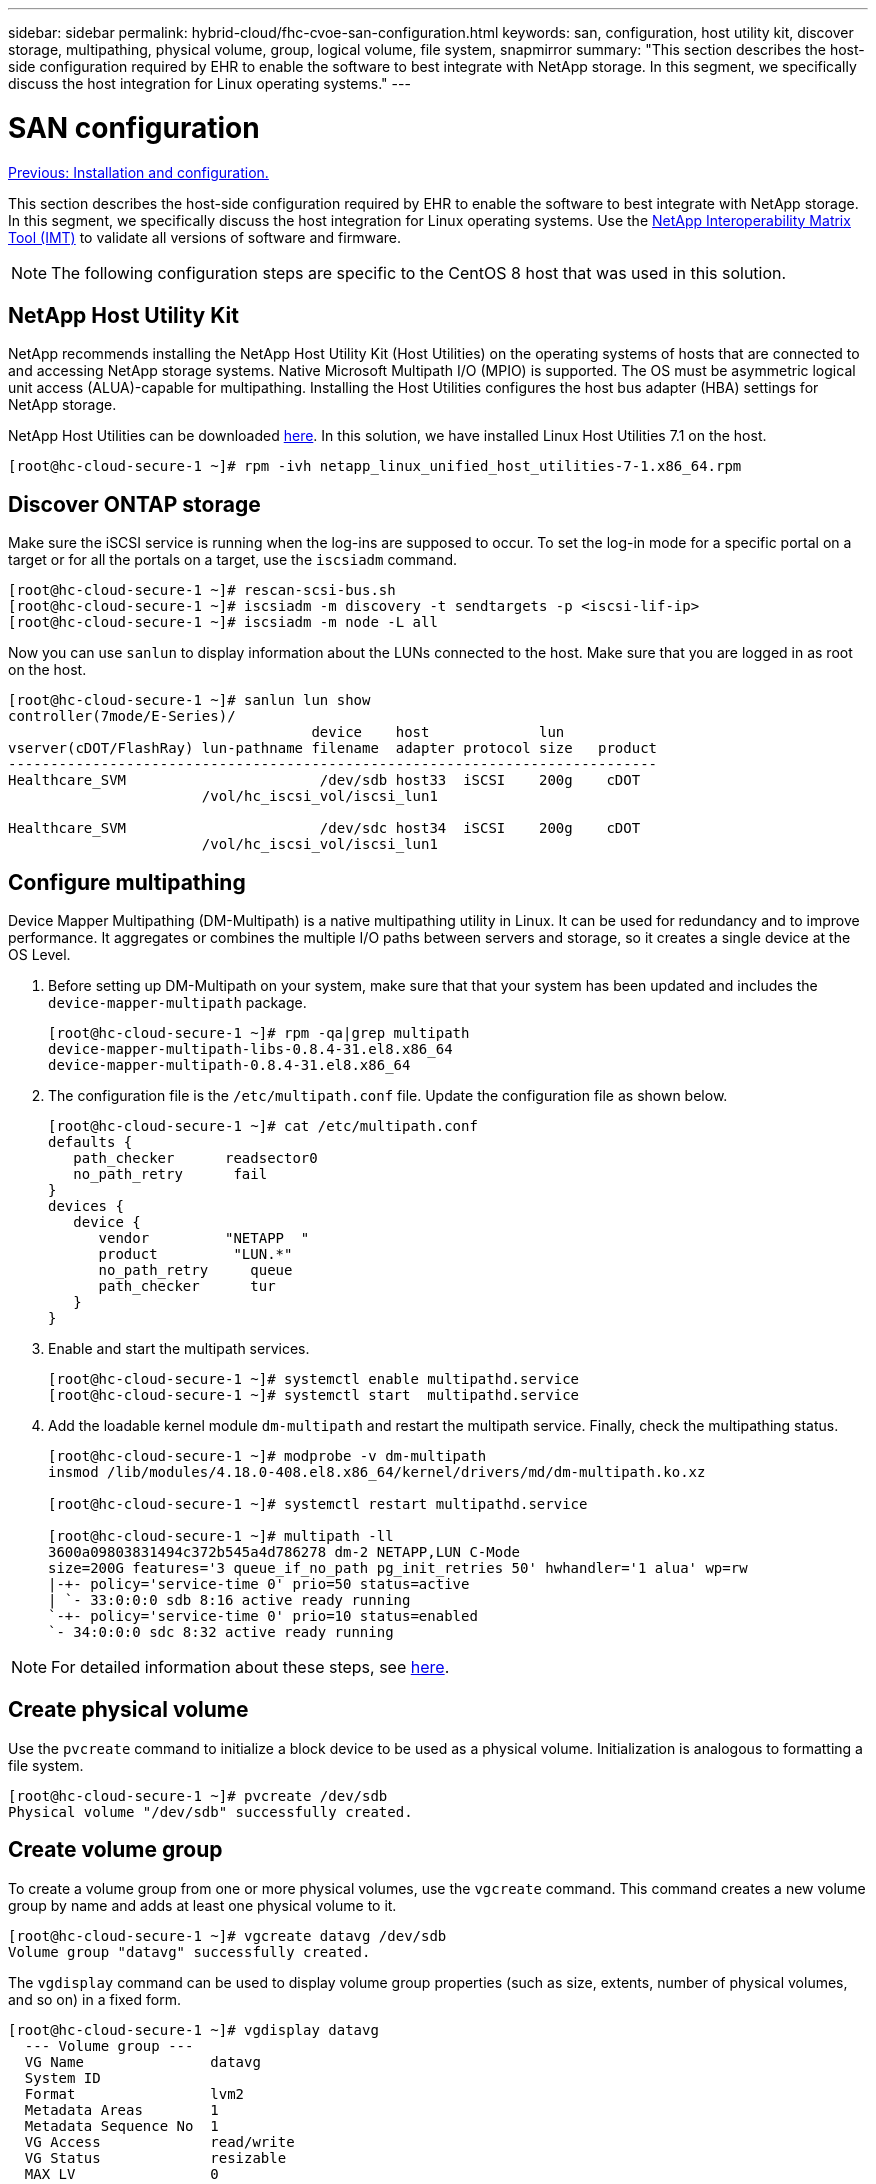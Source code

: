 ---
sidebar: sidebar
permalink: hybrid-cloud/fhc-cvoe-san-configuration.html
keywords: san, configuration, host utility kit, discover storage, multipathing, physical volume, group, logical volume, file system, snapmirror
summary: "This section describes the host-side configuration required by EHR to enable the software to best integrate with NetApp storage.  In this segment, we specifically discuss the host integration for Linux operating systems."
---

= SAN configuration
:hardbreaks:
:nofooter:
:icons: font
:linkattrs:
:imagesdir: ./../media/

//
// This file was created with NDAC Version 2.0 (August 17, 2020)
//
// 2023-03-13 17:00:22.099374
//

link:fhc-cvoe-installation-and-configuration.html[Previous: Installation and configuration.]

[.lead]
This section describes the host-side configuration required by EHR to enable the software to best integrate with NetApp storage. In this segment, we specifically discuss the host integration for Linux operating systems. Use the https://imt.netapp.com/matrix/[NetApp Interoperability Matrix Tool (IMT)^] to validate all versions of software and firmware.

[NOTE]
The following configuration steps are specific to the CentOS 8 host that was used in this solution.

== NetApp Host Utility Kit

NetApp recommends installing the NetApp Host Utility Kit (Host Utilities) on the operating systems of hosts that are connected to and accessing NetApp storage systems. Native Microsoft Multipath I/O (MPIO) is supported. The OS must be asymmetric logical unit access (ALUA)-capable for multipathing. Installing the Host Utilities configures the host bus adapter (HBA) settings for NetApp storage.

NetApp Host Utilities can be downloaded https://mysupport.netapp.com/site/products/all/details/hostutilities/downloads-tab[here^]. In this solution, we have installed Linux Host Utilities 7.1 on the host.

....
[root@hc-cloud-secure-1 ~]# rpm -ivh netapp_linux_unified_host_utilities-7-1.x86_64.rpm
....

== Discover ONTAP storage

Make sure the iSCSI service is running when the log-ins are supposed to occur. To set the log-in mode for a specific portal on a target or for all the portals on a target, use the `iscsiadm` command.

....
[root@hc-cloud-secure-1 ~]# rescan-scsi-bus.sh
[root@hc-cloud-secure-1 ~]# iscsiadm -m discovery -t sendtargets -p <iscsi-lif-ip>
[root@hc-cloud-secure-1 ~]# iscsiadm -m node -L all
....

Now you can use `sanlun` to display information about the LUNs connected to the host. Make sure that you are logged in as root on the host.

....
[root@hc-cloud-secure-1 ~]# sanlun lun show
controller(7mode/E-Series)/
                                    device    host             lun
vserver(cDOT/FlashRay) lun-pathname filename  adapter protocol size   product
-----------------------------------------------------------------------------
Healthcare_SVM                       /dev/sdb host33  iSCSI    200g    cDOT
                       /vol/hc_iscsi_vol/iscsi_lun1 

Healthcare_SVM                       /dev/sdc host34  iSCSI    200g    cDOT
                       /vol/hc_iscsi_vol/iscsi_lun1
....

== Configure multipathing

Device Mapper Multipathing (DM-Multipath) is a native multipathing utility in Linux. It can be used for redundancy and to improve performance. It aggregates or combines the multiple I/O paths between servers and storage, so it creates a single device at the OS Level.

. Before setting up DM-Multipath on your system, make sure that that your system has been updated and includes the `device-mapper-multipath` package.
+
....
[root@hc-cloud-secure-1 ~]# rpm -qa|grep multipath
device-mapper-multipath-libs-0.8.4-31.el8.x86_64
device-mapper-multipath-0.8.4-31.el8.x86_64
....

. The configuration file is the `/etc/multipath.conf` file.  Update the configuration file as shown below.
+
....
[root@hc-cloud-secure-1 ~]# cat /etc/multipath.conf
defaults {
   path_checker      readsector0
   no_path_retry      fail
}
devices {
   device {
      vendor         "NETAPP  "
      product         "LUN.*"
      no_path_retry     queue
      path_checker      tur
   }
}
....

. Enable and start the multipath services.
+
....
[root@hc-cloud-secure-1 ~]# systemctl enable multipathd.service
[root@hc-cloud-secure-1 ~]# systemctl start  multipathd.service
....

. Add the loadable kernel module `dm-multipath` and restart the multipath service. Finally, check the multipathing status.
+
....
[root@hc-cloud-secure-1 ~]# modprobe -v dm-multipath
insmod /lib/modules/4.18.0-408.el8.x86_64/kernel/drivers/md/dm-multipath.ko.xz

[root@hc-cloud-secure-1 ~]# systemctl restart multipathd.service

[root@hc-cloud-secure-1 ~]# multipath -ll
3600a09803831494c372b545a4d786278 dm-2 NETAPP,LUN C-Mode
size=200G features='3 queue_if_no_path pg_init_retries 50' hwhandler='1 alua' wp=rw
|-+- policy='service-time 0' prio=50 status=active
| `- 33:0:0:0 sdb 8:16 active ready running
`-+- policy='service-time 0' prio=10 status=enabled
`- 34:0:0:0 sdc 8:32 active ready running
....

[NOTE]
For detailed information about these steps, see https://docs.netapp.com/us-en/ontap-sanhost/hu_centos_80.html[here^].

== Create physical volume

Use the `pvcreate` command to initialize a block device to be used as a physical volume. Initialization is analogous to formatting a file system.

....
[root@hc-cloud-secure-1 ~]# pvcreate /dev/sdb
Physical volume "/dev/sdb" successfully created.
....

== Create volume group

To create a volume group from one or more physical volumes, use the `vgcreate` command. This command creates a new volume group by name and adds at least one physical volume to it.

....
[root@hc-cloud-secure-1 ~]# vgcreate datavg /dev/sdb
Volume group "datavg" successfully created.
....

The `vgdisplay` command can be used to display volume group properties (such as size, extents, number of physical volumes, and so on) in a fixed form.

....
[root@hc-cloud-secure-1 ~]# vgdisplay datavg
  --- Volume group --- 
  VG Name               datavg  
  System ID  
  Format                lvm2  
  Metadata Areas        1  
  Metadata Sequence No  1  
  VG Access             read/write 
  VG Status             resizable  
  MAX LV                0  
  Cur LV                0  
  Open LV               0  
  Max PV                0  
  Cur PV                1  
  Act PV                1  
  VG Size               <200.00 GiB  
  PE Size               4.00 MiB  
  Total PE              51199  
  Alloc PE / Size       0 / 0  
  Free  PE / Size       51199 / <200.00 GiB  
  VG UUID               C7jmI0-J0SS-Cq91-t6b4-A9xw-nTfi-RXcy28
....

== Create logical volume

When you create a logical volume, the logical volume is carved from a volume group using the free extents on the physical volumes that make up the volume group.

....
[root@hc-cloud-secure-1 ~]# lvcreate - l 100%FREE -n datalv datavg
Logical volume "datalv" created.
....

This command creates a logical volume called `datalv` that uses all of the unallocated space in the volume group `datavg`.

== Create file system

....
[root@hc-cloud-secure-1 ~]# mkfs.xfs -K /dev/datavg/datalv
meta-data=/dev/datavg/datalv     isize=512    agcount=4, agsize=13106944 blks
         =                       sectsz=4096  attr=2, projid32bit=1         
         =                       crc=1        finobt=1, sparse=1, rmapbt=0         
         =                       reflink=1    bigtime=0 inobtcount=0
data     =                       bsize=4096   blocks=52427776, imaxpct=25         
         =                       sunit=0      swidth=0 blks
naming   =version 2              bsize=4096   ascii-ci=0, ftype=1
log      =internal log           bsize=4096   blocks=25599, version=2
         =                       sectsz=4096  sunit=1 blks, lazy-count=1
realtime =none                   extsz=4096   blocks=0, rtextents=0
....

== Make folder to mount

....
[root@hc-cloud-secure-1 ~]# mkdir /file1
....

== Mount the file system

....
[root@hc-cloud-secure-1 ~]# mount -t xfs /dev/datavg/datalv /file1

[root@hc-cloud-secure-1 ~]# df -k
Filesystem                1K-blocks    Used Available Use% Mounted on
devtmpfs                    8072804       0   8072804   0% /dev
tmpfs                       8103272       0   8103272   0% /dev/shm
tmpfs                       8103272    9404   8093868   1% /run
tmpfs                       8103272       0   8103272   0% /sys/fs/cgroup
/dev/mapper/cs-root        45496624 5642104  39854520  13% /
/dev/sda2                   1038336  258712    779624  25% /boot
/dev/sda1                    613184    7416    605768   2% /boot/efi
tmpfs                       1620652      12   1620640   1% /run/user/42
tmpfs                       1620652       0   1620652   0% /run/user/0
/dev/mapper/datavg-datalv 209608708 1494520 208114188   1% /file1
....

For detailed information about these tasks, see the page LVM Administration with CLI Commands.

== Data Generation

`Dgen.pl` is a perl script data generator for EHR’s I/O simulator (GenerateIO). Data inside the LUNs are generated with the EHR `Dgen.pl` script. The script is designed to create data similar to what would be found inside an EHR database.

....
[root@hc-cloud-secure-1 ~]# cd GenerateIO-1.17.3/

[root@hc-cloud-secure-1 GenerateIO-1.17.3]# ./dgen.pl --directory /file1 --jobs 80

[root@hc-cloud-secure-1 ~]# cd /file1/
[root@hc-cloud-secure-1 file1]# ls
dir01  dir05  dir09  dir13  dir17  dir21  dir25  dir29  dir33  dir37  dir41  dir45  dir49  dir53  dir57  dir61  dir65  dir69  dir73  dir77  dir02  dir06  dir10  dir14  dir18  dir22  dir26  dir30  dir34  dir38  dir42  dir46  dir50  dir54  dir58  dir62  dir66  dir70  dir74  dir78  dir03  dir07  dir11  dir15  dir19  dir23  dir27  dir31  dir35  dir39  dir43  dir47  dir51  dir55  dir59  dir63  dir67  dir71  dir75  dir79  dir04  dir08  dir12  dir16  dir20  dir24  dir28  dir32  dir36  dir40  dir44  dir48  dir52  dir56  dir60  dir64  dir68  dir72  dir76  dir80

[root@hc-cloud-secure-1 file1]# df -k . 
Filesystem                 1K-blocks  Used       Available  Use%  Mounted on
/dev/mapper/datavg-datalv  209608708  178167156  31441552   85%   /file1
....

While running, the `Dgen.pl` script uses 85% of the file system for data generation by default.

== Configure SnapMirror replication between on-premises ONTAP and Cloud Volumes ONTAP

NetApp SnapMirror replicates data at high speeds over LAN or WAN, so you get high data availability and fast data replication in both virtual and traditional environments. When you replicate data to NetApp storage systems and continually update the secondary data, your data is kept current and remains available whenever you need it. No external replication servers are required.

Complete the following steps to configure SnapMirror replication between your on-premises ONTAP system and CVO.

. From the navigation menu, select *Storage* > *Canvas*.
. In Canvas, select the working environment that contains the source volume, drag it to the working environment to which you want to replicate the volume, and then select *Replication*.
+
image:fhc-cvoe-image8.jpeg["This screenshot shows the BlueXP Canvas screen with Replication selected in a drop-down for the On-prem ONTAP instance."]
+
The remaining steps explain how to create a synchronous relationship between Cloud Volumes ONTAP and on-prem ONTAP clusters.

. *Source and destination peering setup.* If this page appears, select all the intercluster LIFs for the cluster peer relationship.
+
image:fhc-cvoe-image9.png["This screenshot shows the BlueXP Source Peering Setup screen."]

. *Source Volume Selection.* Select the volume that you want to replicate.
+
image:fhc-cvoe-image10.jpeg["This screenshot shows the BlueXP Source Volume Selection screen with one volume of fourteen displayed."]

. *Destination disk type and tiering.* If the target is a Cloud Volumes ONTAP system, select the destination disk type and choose whether you want to enable data tiering.
+
image:fhc-cvoe-image11.jpeg["This screenshot shows the BlueXP Destination Disk Type screen with General Purpose SSD selected."]

. *Destination volume name:* Specify the destination volume name and choose the destination aggregate. If the destination is an ONTAP cluster, you must also specify the destination storage VM.
+
image:fhc-cvoe-image12.jpeg["This screenshot shows the BlueXP Destination volume name screen with the relevant information entered."]

. *Max transfer rate.* Specify the maximum rate (in megabytes per second) at which data can be transferred.
+
image:fhc-cvoe-image13.jpeg["This screenshot shows the BlueXP Max Transfer Rate screen with 100 MB/s entered."]

. *Replication policy.* Choose a default policy or click *Additional Policies*, and then select one of the advanced policies.  For help, https://docs.netapp.com/us-en/cloud-manager-replication/concept-replication-policies.html[learn about replication policies^].
+
image:fhc-cvoe-image14.jpeg["This screenshot shows the BlueXP Replication Policy page with the Default policies of Mirror or Mirror and Backup displayed."]

. *Schedule.* Choose a one-time copy or a recurring schedule. Several default schedules are available. If you want a different schedule, you must create a new schedule on the `destination cluster` using System Manager.
+
image:fhc-cvoe-image15.jpeg["This screenshot shows the BlueXP Replication Setup schedule screen with multiple timing options displayed."]

. *Review.* Review your selections and click *Go*.
+
image:fhc-cvoe-image16.jpeg["This screenshot shows the BlueXP Replication Setup Review and Approve screen."]

For detailed information about these configuration steps, see https://docs.netapp.com/us-en/cloud-manager-replication/task-replicating-data.html[here^].

BlueXP starts the data replication process. Now, you can see the *Replication* service that was established between your on-premises ONTAP system and Cloud Volumes ONTAP.

image:fhc-cvoe-image17.jpeg["This screenshot shows the BlueXP Canvas screen with the Replication service depicted as a line between the CVO instance and the on-premises ONTAP instance."]

In the Cloud Volumes ONTAP cluster, you can see the newly created volume.

image:fhc-cvoe-image18.png["This screenshot shows the BlueXP Volumes tab with the new volume displayed."]

You can also verify that the SnapMirror relationship is established between the on-premises volume and the cloud volume.

image:fhc-cvoe-image19.jpeg["This screenshot shows the BlueXP Replications tab with information concerning the replication relationship just created."]

More information on the replication task can be found under the *Replication* tab.

image:fhc-cvoe-image20.png["This screenshot shows extended information under the replications tab."]

link:fhc-cvoe-solution-validation.html[Next: Solution validation.]